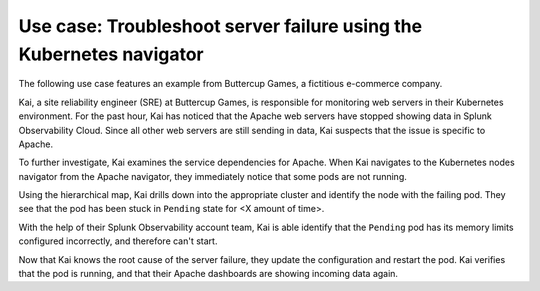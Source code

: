 .. _troubleshoot-k8s-nav-use-case:

***********************************************************************
Use case: Troubleshoot server failure using the Kubernetes navigator
***********************************************************************

.. meta::
    :description: Learn how to troubleshoot using the Kubernetes navigator


The following use case features an example from Buttercup Games, a fictitious e-commerce company.

Kai, a site reliability engineer (SRE) at Buttercup Games, is responsible for monitoring web servers in their Kubernetes environment. For the past hour, Kai has noticed that the Apache web servers have stopped showing data in Splunk Observability Cloud. Since all other web servers are still sending in data, Kai suspects that the issue is specific to Apache.

To further investigate, Kai examines the service dependencies for Apache. When Kai navigates to the Kubernetes nodes navigator from the Apache navigator, they immediately notice that some pods are not running.

Using the hierarchical map, Kai drills down into the appropriate cluster and identify the node with the failing pod. They see that the pod has been stuck in ``Pending`` state for <X amount of time>.


With the help of their Splunk Observability account team, Kai is able identify that the ``Pending`` pod has its memory limits configured incorrectly, and therefore can't start.


Now that Kai knows the root cause of the server failure, they update the configuration and restart the pod. Kai verifies that the pod is running, and that their Apache dashboards are showing incoming data again.







